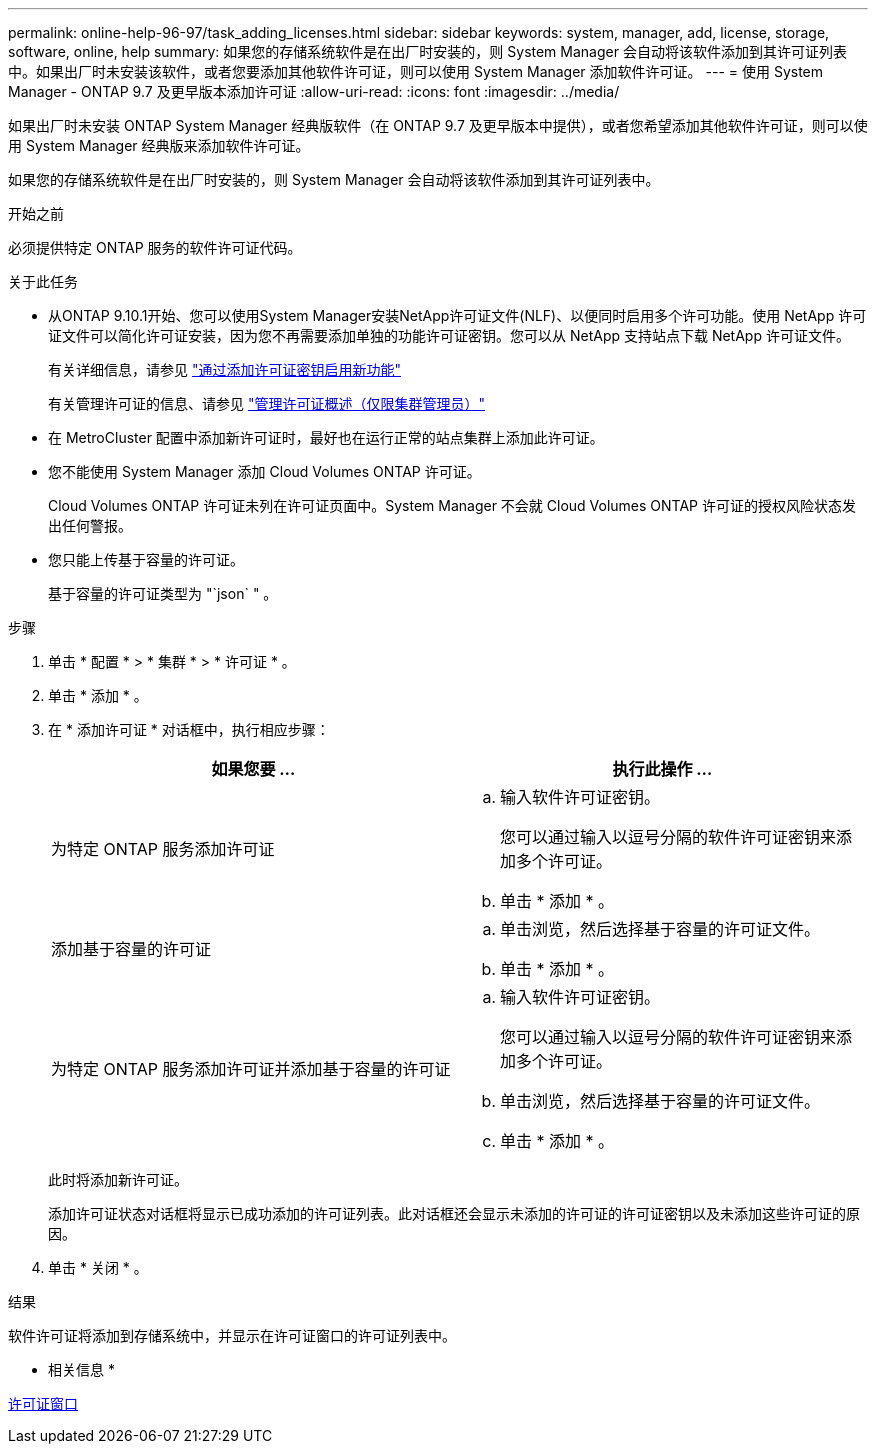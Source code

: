 ---
permalink: online-help-96-97/task_adding_licenses.html 
sidebar: sidebar 
keywords: system, manager, add, license, storage, software, online, help 
summary: 如果您的存储系统软件是在出厂时安装的，则 System Manager 会自动将该软件添加到其许可证列表中。如果出厂时未安装该软件，或者您要添加其他软件许可证，则可以使用 System Manager 添加软件许可证。 
---
= 使用 System Manager - ONTAP 9.7 及更早版本添加许可证
:allow-uri-read: 
:icons: font
:imagesdir: ../media/


[role="lead"]
如果出厂时未安装 ONTAP System Manager 经典版软件（在 ONTAP 9.7 及更早版本中提供），或者您希望添加其他软件许可证，则可以使用 System Manager 经典版来添加软件许可证。

如果您的存储系统软件是在出厂时安装的，则 System Manager 会自动将该软件添加到其许可证列表中。

.开始之前
必须提供特定 ONTAP 服务的软件许可证代码。

.关于此任务
* 从ONTAP 9.10.1开始、您可以使用System Manager安装NetApp许可证文件(NLF)、以便同时启用多个许可功能。使用 NetApp 许可证文件可以简化许可证安装，因为您不再需要添加单独的功能许可证密钥。您可以从 NetApp 支持站点下载 NetApp 许可证文件。
+
有关详细信息，请参见 link:https://docs.netapp.com/us-en/ontap/task_admin_enable_new_features.html["通过添加许可证密钥启用新功能"]

+
有关管理许可证的信息、请参见 link:https://docs.netapp.com/us-en/ontap/system-admin/manage-licenses-concept.html["管理许可证概述（仅限集群管理员）"^]

* 在 MetroCluster 配置中添加新许可证时，最好也在运行正常的站点集群上添加此许可证。
* 您不能使用 System Manager 添加 Cloud Volumes ONTAP 许可证。
+
Cloud Volumes ONTAP 许可证未列在许可证页面中。System Manager 不会就 Cloud Volumes ONTAP 许可证的授权风险状态发出任何警报。

* 您只能上传基于容量的许可证。
+
基于容量的许可证类型为 "`json` " 。



.步骤
. 单击 * 配置 * > * 集群 * > * 许可证 * 。
. 单击 * 添加 * 。
. 在 * 添加许可证 * 对话框中，执行相应步骤：
+
|===
| 如果您要 ... | 执行此操作 ... 


 a| 
为特定 ONTAP 服务添加许可证
 a| 
.. 输入软件许可证密钥。
+
您可以通过输入以逗号分隔的软件许可证密钥来添加多个许可证。

.. 单击 * 添加 * 。




 a| 
添加基于容量的许可证
 a| 
.. 单击浏览，然后选择基于容量的许可证文件。
.. 单击 * 添加 * 。




 a| 
为特定 ONTAP 服务添加许可证并添加基于容量的许可证
 a| 
.. 输入软件许可证密钥。
+
您可以通过输入以逗号分隔的软件许可证密钥来添加多个许可证。

.. 单击浏览，然后选择基于容量的许可证文件。
.. 单击 * 添加 * 。


|===
+
此时将添加新许可证。

+
添加许可证状态对话框将显示已成功添加的许可证列表。此对话框还会显示未添加的许可证的许可证密钥以及未添加这些许可证的原因。

. 单击 * 关闭 * 。


.结果
软件许可证将添加到存储系统中，并显示在许可证窗口的许可证列表中。

* 相关信息 *

xref:reference_licenses_window.adoc[许可证窗口]
